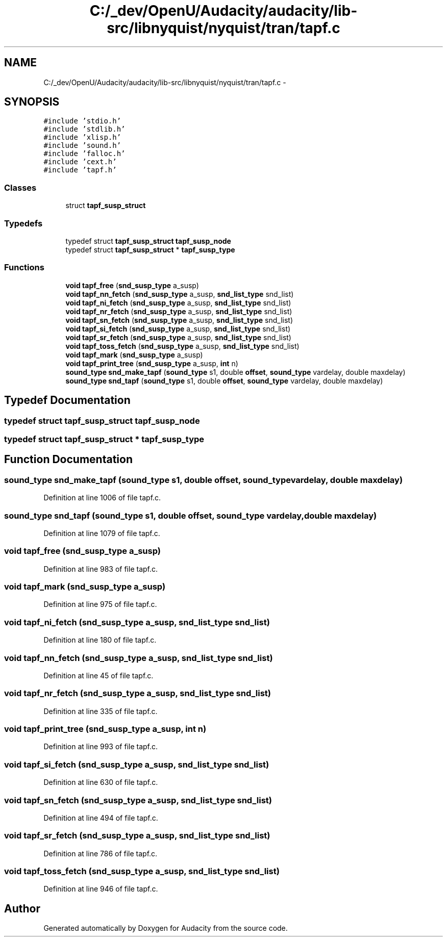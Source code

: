 .TH "C:/_dev/OpenU/Audacity/audacity/lib-src/libnyquist/nyquist/tran/tapf.c" 3 "Thu Apr 28 2016" "Audacity" \" -*- nroff -*-
.ad l
.nh
.SH NAME
C:/_dev/OpenU/Audacity/audacity/lib-src/libnyquist/nyquist/tran/tapf.c \- 
.SH SYNOPSIS
.br
.PP
\fC#include 'stdio\&.h'\fP
.br
\fC#include 'stdlib\&.h'\fP
.br
\fC#include 'xlisp\&.h'\fP
.br
\fC#include 'sound\&.h'\fP
.br
\fC#include 'falloc\&.h'\fP
.br
\fC#include 'cext\&.h'\fP
.br
\fC#include 'tapf\&.h'\fP
.br

.SS "Classes"

.in +1c
.ti -1c
.RI "struct \fBtapf_susp_struct\fP"
.br
.in -1c
.SS "Typedefs"

.in +1c
.ti -1c
.RI "typedef struct \fBtapf_susp_struct\fP \fBtapf_susp_node\fP"
.br
.ti -1c
.RI "typedef struct \fBtapf_susp_struct\fP * \fBtapf_susp_type\fP"
.br
.in -1c
.SS "Functions"

.in +1c
.ti -1c
.RI "\fBvoid\fP \fBtapf_free\fP (\fBsnd_susp_type\fP a_susp)"
.br
.ti -1c
.RI "\fBvoid\fP \fBtapf_nn_fetch\fP (\fBsnd_susp_type\fP a_susp, \fBsnd_list_type\fP snd_list)"
.br
.ti -1c
.RI "\fBvoid\fP \fBtapf_ni_fetch\fP (\fBsnd_susp_type\fP a_susp, \fBsnd_list_type\fP snd_list)"
.br
.ti -1c
.RI "\fBvoid\fP \fBtapf_nr_fetch\fP (\fBsnd_susp_type\fP a_susp, \fBsnd_list_type\fP snd_list)"
.br
.ti -1c
.RI "\fBvoid\fP \fBtapf_sn_fetch\fP (\fBsnd_susp_type\fP a_susp, \fBsnd_list_type\fP snd_list)"
.br
.ti -1c
.RI "\fBvoid\fP \fBtapf_si_fetch\fP (\fBsnd_susp_type\fP a_susp, \fBsnd_list_type\fP snd_list)"
.br
.ti -1c
.RI "\fBvoid\fP \fBtapf_sr_fetch\fP (\fBsnd_susp_type\fP a_susp, \fBsnd_list_type\fP snd_list)"
.br
.ti -1c
.RI "\fBvoid\fP \fBtapf_toss_fetch\fP (\fBsnd_susp_type\fP a_susp, \fBsnd_list_type\fP snd_list)"
.br
.ti -1c
.RI "\fBvoid\fP \fBtapf_mark\fP (\fBsnd_susp_type\fP a_susp)"
.br
.ti -1c
.RI "\fBvoid\fP \fBtapf_print_tree\fP (\fBsnd_susp_type\fP a_susp, \fBint\fP n)"
.br
.ti -1c
.RI "\fBsound_type\fP \fBsnd_make_tapf\fP (\fBsound_type\fP s1, double \fBoffset\fP, \fBsound_type\fP vardelay, double maxdelay)"
.br
.ti -1c
.RI "\fBsound_type\fP \fBsnd_tapf\fP (\fBsound_type\fP s1, double \fBoffset\fP, \fBsound_type\fP vardelay, double maxdelay)"
.br
.in -1c
.SH "Typedef Documentation"
.PP 
.SS "typedef struct \fBtapf_susp_struct\fP  \fBtapf_susp_node\fP"

.SS "typedef struct \fBtapf_susp_struct\fP * \fBtapf_susp_type\fP"

.SH "Function Documentation"
.PP 
.SS "\fBsound_type\fP snd_make_tapf (\fBsound_type\fP s1, double offset, \fBsound_type\fP vardelay, double maxdelay)"

.PP
Definition at line 1006 of file tapf\&.c\&.
.SS "\fBsound_type\fP snd_tapf (\fBsound_type\fP s1, double offset, \fBsound_type\fP vardelay, double maxdelay)"

.PP
Definition at line 1079 of file tapf\&.c\&.
.SS "\fBvoid\fP tapf_free (\fBsnd_susp_type\fP a_susp)"

.PP
Definition at line 983 of file tapf\&.c\&.
.SS "\fBvoid\fP tapf_mark (\fBsnd_susp_type\fP a_susp)"

.PP
Definition at line 975 of file tapf\&.c\&.
.SS "\fBvoid\fP tapf_ni_fetch (\fBsnd_susp_type\fP a_susp, \fBsnd_list_type\fP snd_list)"

.PP
Definition at line 180 of file tapf\&.c\&.
.SS "\fBvoid\fP tapf_nn_fetch (\fBsnd_susp_type\fP a_susp, \fBsnd_list_type\fP snd_list)"

.PP
Definition at line 45 of file tapf\&.c\&.
.SS "\fBvoid\fP tapf_nr_fetch (\fBsnd_susp_type\fP a_susp, \fBsnd_list_type\fP snd_list)"

.PP
Definition at line 335 of file tapf\&.c\&.
.SS "\fBvoid\fP tapf_print_tree (\fBsnd_susp_type\fP a_susp, \fBint\fP n)"

.PP
Definition at line 993 of file tapf\&.c\&.
.SS "\fBvoid\fP tapf_si_fetch (\fBsnd_susp_type\fP a_susp, \fBsnd_list_type\fP snd_list)"

.PP
Definition at line 630 of file tapf\&.c\&.
.SS "\fBvoid\fP tapf_sn_fetch (\fBsnd_susp_type\fP a_susp, \fBsnd_list_type\fP snd_list)"

.PP
Definition at line 494 of file tapf\&.c\&.
.SS "\fBvoid\fP tapf_sr_fetch (\fBsnd_susp_type\fP a_susp, \fBsnd_list_type\fP snd_list)"

.PP
Definition at line 786 of file tapf\&.c\&.
.SS "\fBvoid\fP tapf_toss_fetch (\fBsnd_susp_type\fP a_susp, \fBsnd_list_type\fP snd_list)"

.PP
Definition at line 946 of file tapf\&.c\&.
.SH "Author"
.PP 
Generated automatically by Doxygen for Audacity from the source code\&.
